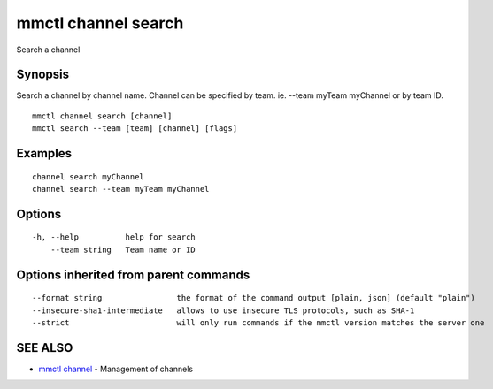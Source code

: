 .. _mmctl_channel_search:

mmctl channel search
--------------------

Search a channel

Synopsis
~~~~~~~~


Search a channel by channel name.
Channel can be specified by team. ie. --team myTeam myChannel or by team ID.

::

  mmctl channel search [channel]
  mmctl search --team [team] [channel] [flags]

Examples
~~~~~~~~

::

    channel search myChannel
    channel search --team myTeam myChannel

Options
~~~~~~~

::

  -h, --help          help for search
      --team string   Team name or ID

Options inherited from parent commands
~~~~~~~~~~~~~~~~~~~~~~~~~~~~~~~~~~~~~~

::

      --format string                the format of the command output [plain, json] (default "plain")
      --insecure-sha1-intermediate   allows to use insecure TLS protocols, such as SHA-1
      --strict                       will only run commands if the mmctl version matches the server one

SEE ALSO
~~~~~~~~

* `mmctl channel <mmctl_channel.rst>`_ 	 - Management of channels

